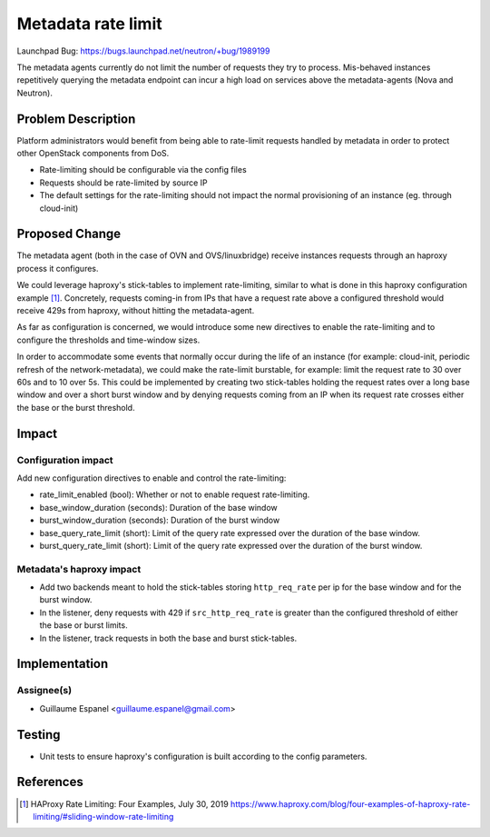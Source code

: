 ..
 This work is licensed under a Creative Commons Attribution 3.0 Unported
 License.

 http://creativecommons.org/licenses/by/3.0/legalcode

===================
Metadata rate limit
===================

Launchpad Bug:
https://bugs.launchpad.net/neutron/+bug/1989199

The metadata agents currently do not limit the number of requests they try to
process. Mis-behaved instances repetitively querying the metadata endpoint can
incur a high load on services above the metadata-agents (Nova and Neutron).

Problem Description
===================

Platform administrators would benefit from being able to rate-limit requests
handled by metadata in order to protect other OpenStack components from DoS.

* Rate-limiting should be configurable via the config files
* Requests should be rate-limited by source IP
* The default settings for the rate-limiting should not impact the normal
  provisioning of an instance (eg. through cloud-init)

Proposed Change
===============

The metadata agent (both in the case of OVN and OVS/linuxbridge) receive
instances requests through an haproxy process it configures.

We could leverage haproxy's stick-tables to implement rate-limiting, similar
to what is done in this haproxy configuration example [1]_. Concretely,
requests coming-in from IPs that have a request rate above a configured
threshold would receive 429s from haproxy, without hitting the metadata-agent.

As far as configuration is concerned, we would introduce some new directives
to enable the rate-limiting and to configure the thresholds and time-window
sizes.

In order to accommodate some events that normally occur during the life of an
instance (for example: cloud-init, periodic refresh of the network-metadata),
we could make the rate-limit burstable, for example: limit the request rate
to 30 over 60s and to 10 over 5s. This could be implemented by creating two
stick-tables holding the request rates over a long base window and over a
short burst window and by denying requests coming from an IP when its request
rate crosses either the base or the burst threshold.

Impact
======

Configuration impact
--------------------

Add new configuration directives to enable and control the rate-limiting:

* rate_limit_enabled (bool): Whether or not to enable request rate-limiting.
* base_window_duration (seconds): Duration of the base window
* burst_window_duration (seconds): Duration of the burst window
* base_query_rate_limit (short): Limit of the query rate expressed over the
  duration of the base window.
* burst_query_rate_limit (short): Limit of the query rate expressed over the
  duration of the burst window.


Metadata's haproxy impact
-------------------------

* Add two backends meant to hold the stick-tables storing ``http_req_rate``
  per ip for the base window and for the burst window.
* In the listener, deny requests with 429 if ``src_http_req_rate`` is greater
  than the configured threshold of either the base or burst limits.
* In the listener, track requests in both the base and burst stick-tables.


Implementation
==============

Assignee(s)
-----------

* Guillaume Espanel <guillaume.espanel@gmail.com>

Testing
=======

* Unit tests to ensure haproxy's configuration is built according to the
  config parameters.

References
==========

.. [1] HAProxy Rate Limiting: Four Examples, July 30, 2019
   https://www.haproxy.com/blog/four-examples-of-haproxy-rate-limiting/#sliding-window-rate-limiting